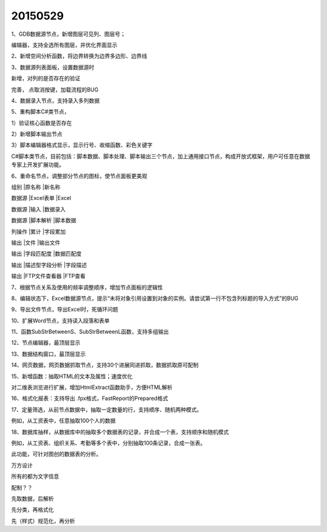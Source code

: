 .. log

20150529
======================

1、GDB数据源节点，新增图层可见列、图层号；

编辑器，支持全选所有图层，并优化界面显示

2、新增空间分析函数，将边界转换为边界多边形、边界线

3、数据源列表面板，设置数据源时

新增，对列的是否存在的验证

完善， 点取消按键，加载流程的BUG

4、数据录入节点，支持录入多列数据

5、重构脚本C#类节点，

1）验证核心函数是否存在

2）新增脚本输出节点

3）脚本编辑器格式显示，显示行号、收缩函数、彩色关键字

C#脚本类节点，目前包括：脚本数据、脚本处理、脚本输出三个节点，加上通用接口节点，构成开放式框架，用户可任意在数据专家上开发扩展功能。

6、重命名节点，调整部分节点的图标，使节点面板更美观

组别|原名称|新名称

数据源|Excel表单|Excel

数据源|输入|数据录入

数据源|脚本解析|脚本数据

列操作|累计|字段累加

输出|文件|输出文件

输出|字段匹配度|数据匹配度

输出|描述型字段分析|字段描述

输出|FTP文件查看器|FTP查看

7、根据节点关系及使用的频率调整顺序，增加节点面板的逻辑性

8、编辑状态下，Excel数据源节点，提示“未将对象引用设置到对象的实例。请尝试第一行不包含列标题的导入方式”的BUG

9、导出文件节点，导出Excel时，死循环问题

10、扩展Word节点，支持读入段落和表单

11、函数SubStrBetweenS、SubStrBetweenL函数，支持多组输出

12、节点编辑器，最顶层显示

13、数据结构窗口，最顶层显示

14、网页数据，网页数据抓取节点，支持30个进展同进抓取，数据抓取原可配制

15、新增函数：抽取HTML的文本及属性；速度优化

对二维表浏览进行扩展，增加HtmlExtract函数助手，方便HTML解析

16、格式化报表：支持导出 .fpx格式，FastReport的Prepared格式

17、定量筛选，从前节点数据中，抽取一定数量的行，支持顺序、随机两种模式。

例如，从工资表中，任意抽取100个人的数据

18、数据库抽样，从数据库中的抽取多个数据表的记录，并合成一个表，支持顺序和随机模式

例如，从工资表、组织关系、考勤等多个表中，分别抽取100条记录，合成一张表。

此功能，可针对图创的数据表的分析。

万方设计

所有的都为文字信息

配制？？

先取数据，后解析

先分类，再格式化

先（样式）规范化，再分析